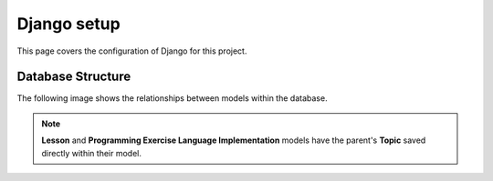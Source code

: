 Django setup
##############################################################################

This page covers the configuration of Django for this project.

Database Structure
==============================================================================

The following image shows the relationships between models within the database.

.. The following image can copied for be edits here: https://goo.gl/kcycns
.. image:: ../_static/img/database_overview_diagram.svg
  :alt: A diagram detailing the general structure of the database

.. note::

  **Lesson** and **Programming Exercise Language Implementation** models have
  the parent's **Topic** saved directly within their model.
